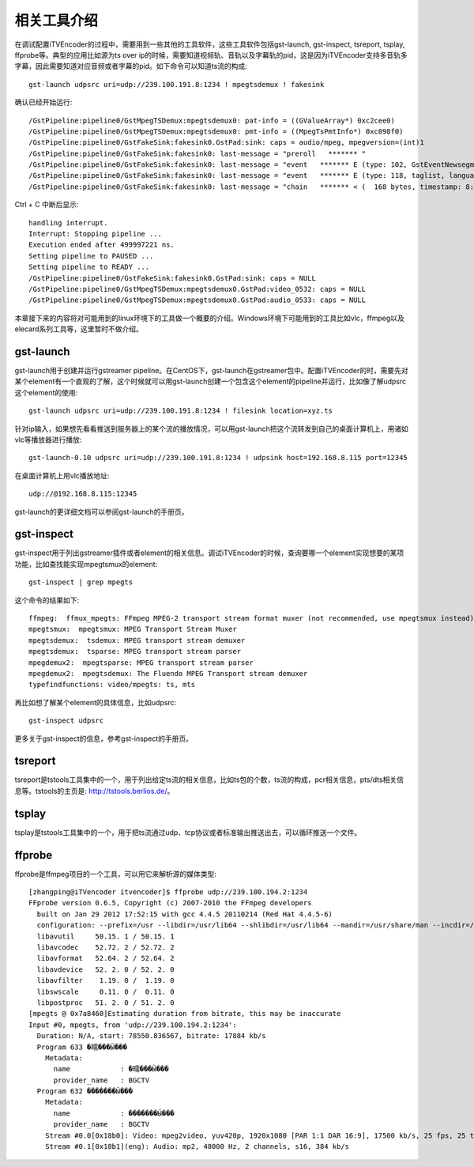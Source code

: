 相关工具介绍
************

在调试配置iTVEncoder的过程中，需要用到一些其他的工具软件，这些工具软件包括gst-launch, gst-inspect, tsreport, tsplay, ffprobe等。典型的应用比如源为ts over ip的时候，需要知道视频轨、音轨以及字幕轨的pid，这是因为iTVEncoder支持多音轨多字幕，因此需要知道对应音频或者字幕的pid。如下命令可以知道ts流的构成::

    gst-launch udpsrc uri=udp://239.100.191.8:1234 ! mpegtsdemux ! fakesink

确认已经开始运行::

    /GstPipeline:pipeline0/GstMpegTSDemux:mpegtsdemux0: pat-info = ((GValueArray*) 0xc2cee0)
    /GstPipeline:pipeline0/GstMpegTSDemux:mpegtsdemux0: pmt-info = ((MpegTsPmtInfo*) 0xc098f0)
    /GstPipeline:pipeline0/GstFakeSink:fakesink0.GstPad:sink: caps = audio/mpeg, mpegversion=(int)1
    /GstPipeline:pipeline0/GstFakeSink:fakesink0: last-message = "preroll   ******* "
    /GstPipeline:pipeline0/GstFakeSink:fakesink0: last-message = "event   ******* E (type: 102, GstEventNewsegment, update=(boolean)false, rate=(double)1, applied-rate=(double)1, format=(GstFormat)GST_FORMAT_TIME, start=(gint64)29213604944444, stop=(gint64)-1, position=(gint64)0;) 0x7f3f28016640"
    /GstPipeline:pipeline0/GstFakeSink:fakesink0: last-message = "event   ******* E (type: 118, taglist, language-code=(string)zh;) 0x7f3f28016680"
    /GstPipeline:pipeline0/GstFakeSink:fakesink0: last-message = "chain   ******* < (  168 bytes, timestamp: 8:06:53.695555555, duration: none, offset: -1, offset_end: -1, flags: 32) 0x7f3f28006040"
    
Ctrl + C 中断后显示::
    
    handling interrupt.
    Interrupt: Stopping pipeline ...
    Execution ended after 499997221 ns.
    Setting pipeline to PAUSED ...
    Setting pipeline to READY ...
    /GstPipeline:pipeline0/GstFakeSink:fakesink0.GstPad:sink: caps = NULL
    /GstPipeline:pipeline0/GstMpegTSDemux:mpegtsdemux0.GstPad:video_0532: caps = NULL
    /GstPipeline:pipeline0/GstMpegTSDemux:mpegtsdemux0.GstPad:audio_0533: caps = NULL

本章接下来的内容将对可能用到的linux环境下的工具做一个概要的介绍。Windows环境下可能用到的工具比如vlc，ffmpeg以及elecard系列工具等，这里暂时不做介绍。

gst-launch
==========

gst-launch用于创建并运行gstreamer pipeline。在CentOS下，gst-launch在gstreamer包中。配置iTVEncoder的时，需要先对某个element有一个直观的了解，这个时候就可以用gst-launch创建一个包含这个element的pipeline并运行，比如像了解udpsrc这个element的使用::

    gst-launch udpsrc uri=udp://239.100.191.8:1234 ! filesink location=xyz.ts

针对ip输入，如果想先看看推送到服务器上的某个流的播放情况，可以用gst-launch把这个流转发到自己的桌面计算机上，用诸如vlc等播放器进行播放::

    gst-launch-0.10 udpsrc uri=udp://239.100.191.8:1234 ! udpsink host=192.168.8.115 port=12345

在桌面计算机上用vlc播放地址::

    udp://@192.168.8.115:12345

gst-launch的更详细文档可以参阅gst-launch的手册页。

gst-inspect
===========

gst-inspect用于列出gstreamer插件或者element的相关信息。调试iTVEncoder的时候，查询要哪一个element实现想要的某项功能，比如查找能实现mpegtsmux的element::

    gst-inspect | grep mpegts
    
这个命令的结果如下::
    
    ffmpeg:  ffmux_mpegts: FFmpeg MPEG-2 transport stream format muxer (not recommended, use mpegtsmux instead)
    mpegtsmux:  mpegtsmux: MPEG Transport Stream Muxer
    mpegtsdemux:  tsdemux: MPEG transport stream demuxer
    mpegtsdemux:  tsparse: MPEG transport stream parser
    mpegdemux2:  mpegtsparse: MPEG transport stream parser
    mpegdemux2:  mpegtsdemux: The Fluendo MPEG Transport stream demuxer
    typefindfunctions: video/mpegts: ts, mts

再比如想了解某个element的具体信息，比如udpsrc::

    gst-inspect udpsrc

更多关于gst-inspect的信息，参考gst-inspect的手册页。

tsreport
========

tsreport是tstools工具集中的一个，用于列出给定ts流的相关信息，比如ts包的个数，ts流的构成，pcr相关信息，pts/dts相关信息等。tstools的主页是: http://tstools.berlios.de/。

tsplay
======

tsplay是tstools工具集中的一个，用于把ts流通过udp、tcp协议或者标准输出推送出去，可以循环推送一个文件。

ffprobe
=======

ffprobe是ffmpeg项目的一个工具，可以用它来解析源的媒体类型::

    [zhangping@iTVencoder itvencoder]$ ffprobe udp://239.100.194.2:1234
    FFprobe version 0.6.5, Copyright (c) 2007-2010 the FFmpeg developers
      built on Jan 29 2012 17:52:15 with gcc 4.4.5 20110214 (Red Hat 4.4.5-6)
      configuration: --prefix=/usr --libdir=/usr/lib64 --shlibdir=/usr/lib64 --mandir=/usr/share/man --incdir=/usr/include --disable-avisynth --extra-cflags='-O2 -g -pipe -Wall -Wp,-D_FORTIFY_SOURCE=2 -fexceptions -fstack-protector --param=ssp-buffer-size=4 -m64 -mtune=generic -fPIC' --enable-avfilter --enable-avfilter-lavf --enable-libdc1394 --enable-libdirac --enable-libfaac --enable-libfaad --enable-libfaadbin --enable-libgsm --enable-libmp3lame --enable-libopencore-amrnb --enable-libopencore-amrwb --enable-librtmp --enable-libschroedinger --enable-libspeex --enable-libtheora --enable-libx264 --enable-gpl --enable-nonfree --enable-postproc --enable-pthreads --enable-shared --enable-swscale --enable-vdpau --enable-version3 --enable-x11grab
      libavutil     50.15. 1 / 50.15. 1
      libavcodec    52.72. 2 / 52.72. 2
      libavformat   52.64. 2 / 52.64. 2
      libavdevice   52. 2. 0 / 52. 2. 0
      libavfilter    1.19. 0 /  1.19. 0
      libswscale     0.11. 0 /  0.11. 0
      libpostproc   51. 2. 0 / 51. 2. 0
    [mpegts @ 0x7a8460]Estimating duration from bitrate, this may be inaccurate
    Input #0, mpegts, from 'udp://239.100.194.2:1234':
      Duration: N/A, start: 78550.836567, bitrate: 17884 kb/s
      Program 633 �㽭���Ӹ���
        Metadata:
          name            : �㽭���Ӹ���
          provider_name   : BGCTV
      Program 632 �������Ӹ���
        Metadata:
          name            : �������Ӹ���
          provider_name   : BGCTV
        Stream #0.0[0x18b0]: Video: mpeg2video, yuv420p, 1920x1080 [PAR 1:1 DAR 16:9], 17500 kb/s, 25 fps, 25 tbr, 90k tbn, 50 tbc
        Stream #0.1[0x18b1](eng): Audio: mp2, 48000 Hz, 2 channels, s16, 384 kb/s
